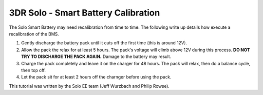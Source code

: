 .. _solo_arducopter_other_install:

====================================================================
3DR Solo - Smart Battery Calibration
====================================================================

The Solo Smart Battery may need recalibration from time to time.  The following write up details how execute a recalibration of the BMS.


1. Gently discharge the battery pack until it cuts off the first time (this is around 12V).
2. Allow the pack the relax for at least 5 hours.  The pack's voltage will climb above 12V during this process.  **DO NOT TRY TO DISCHARGE THE PACK AGAIN.**  Damage to the battery may result.
3. Charge the pack completely and leave it on the charger for 48 hours.  The pack will relax, then do a balance cycle, then top off.
4. Let the pack sit for at least 2 hours off the charnger before using the pack.

This tutorial was written by the Solo EE team (Jeff Wurzbach and Philip Rowse).
